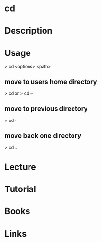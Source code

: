 #+TAGS: sys op


* cd
* Description
* Usage

> cd <options> <path>

** move to users home directory
> cd
or
> cd ~

** move to previous directory
> cd -

** move back one directory
> cd ..

* Lecture
* Tutorial
* Books
* Links



